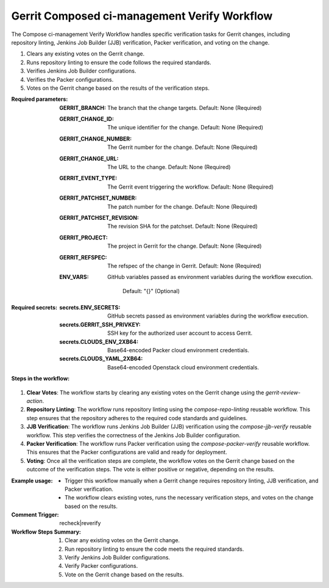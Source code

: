 .. _gerrit-composed-ci-management-verify-docs:

#############################################
Gerrit Composed ci-management Verify Workflow
#############################################


The Compose ci-management Verify Workflow handles specific verification tasks for Gerrit changes,
including repository linting, Jenkins Job Builder (JJB) verification, Packer verification, and voting on the change.

1. Clears any existing votes on the Gerrit change.
2. Runs repository linting to ensure the code follows the required standards.
3. Verifies Jenkins Job Builder configurations.
4. Verifies the Packer configurations.
5. Votes on the Gerrit change based on the results of the verification steps.

:Required parameters:

    :GERRIT_BRANCH: The branch that the change targets.
        Default: None (Required)
    :GERRIT_CHANGE_ID: The unique identifier for the change.
        Default: None (Required)
    :GERRIT_CHANGE_NUMBER: The Gerrit number for the change.
        Default: None (Required)
    :GERRIT_CHANGE_URL: The URL to the change.
        Default: None (Required)
    :GERRIT_EVENT_TYPE: The Gerrit event triggering the workflow.
        Default: None (Required)
    :GERRIT_PATCHSET_NUMBER: The patch number for the change.
        Default: None (Required)
    :GERRIT_PATCHSET_REVISION: The revision SHA for the patchset.
        Default: None (Required)
    :GERRIT_PROJECT: The project in Gerrit for the change.
        Default: None (Required)
    :GERRIT_REFSPEC: The refspec of the change in Gerrit.
        Default: None (Required)
    :ENV_VARS: GitHub variables passed as environment variables during
      the workflow execution.
        Default: "{}" (Optional)

:Required secrets:

    :secrets.ENV_SECRETS: GitHub secrets passed as environment variables
      during the workflow execution.
    :secrets.GERRIT_SSH_PRIVKEY: SSH key for the authorized user account to
      access Gerrit.
    :secrets.CLOUDS_ENV_2XB64: Base64-encoded Packer cloud environment credentials.
    :secrets.CLOUDS_YAML_2XB64: Base64-encoded Openstack cloud environment credentials.

:Steps in the workflow:

1. **Clear Votes**: The workflow starts by clearing any existing votes on the Gerrit
   change using the `gerrit-review-action`.

2. **Repository Linting**: The workflow runs repository linting using the
   `compose-repo-linting` reusable workflow. This step ensures that the repository
   adheres to the required code standards and guidelines.

3. **JJB Verification**: The workflow runs Jenkins Job Builder (JJB) verification
   using the `compose-jjb-verify` reusable workflow. This step verifies the correctness
   of the Jenkins Job Builder configuration.

4. **Packer Verification**: The workflow runs Packer verification using the
   `compose-packer-verify` reusable workflow. This ensures that the Packer configurations
   are valid and ready for deployment.

5. **Voting**: Once all the verification steps are complete, the workflow votes
   on the Gerrit change based on the outcome of the verification steps. The vote is
   either positive or negative, depending on the results.

:Example usage:

    - Trigger this workflow manually when a Gerrit change requires repository
      linting, JJB verification, and Packer verification.
    - The workflow clears existing votes, runs the necessary verification steps,
      and votes on the change based on the results.

:Comment Trigger: recheck|reverify

:Workflow Steps Summary:

    1. Clear any existing votes on the Gerrit change.
    2. Run repository linting to ensure the code meets the required standards.
    3. Verify Jenkins Job Builder configurations.
    4. Verify Packer configurations.
    5. Vote on the Gerrit change based on the results.

..  # SPDX-License-Identifier: Apache-2.0
    # SPDX-FileCopyrightText: Copyright 2025 The Linux Foundation
